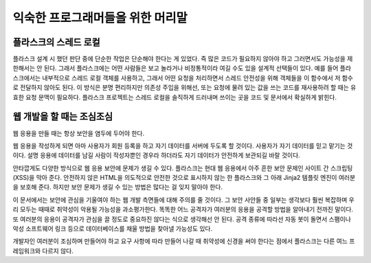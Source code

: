 .. _advanced_foreword:

익숙한 프로그래머들을 위한 머리말
=================================

플라스크의 스레드 로컬
----------------------

플라스크 설계 시 했던 판단 중에 단순한 작업은 단순해야 한다는 게 있었다.
즉 많은 코드가 필요하지 않아야 하고 그러면서도 가능성을 제한해서는
안 된다. 그래서 플라스크에는 어떤 사람들은 보고 놀라거나 비정통적이라
여길 수도 있을 설계적 선택들이 있다. 예를 들어 플라스크에서는 내부적으로
스레드 로컬 객체를 사용하고, 그래서 어떤 요청을 처리하면서 스레드
안전성을 위해 객체들을 이 함수에서 저 함수로 전달하지 않아도 된다. 이
방식은 분명 편리하지만 의존성 주입을 위해선, 또는 요청에 물려 있는 값을
쓰는 코드를 재사용하려 할 때는 유효한 요청 문맥이 필요하다. 플라스크
프로젝트는 스레드 로컬을 솔직하게 드러내며 쓰이는 곳을 코드 및 문서에서
확실하게 밝힌다.

웹 개발을 할 때는 조심조심
--------------------------

웹 응용을 만들 때는 항상 보안을 염두에 두어야 한다.

웹 응용을 작성하게 되면 아마 사용자가 회원 등록을 하고 자기 데이터를
서버에 두도록 할 것이다. 사용자가 자기 데이터를 믿고 맡기는 것이다.
설명 응용에 데이터를 남길 사람이 작성자뿐인 경우라 하더라도 자기
데이터가 안전하게 보관되길 바랄 것이다.

안타깝게도 다양한 방식으로 웹 응용 보안에 문제가 생길 수 있다.
플라스크는 현대 웹 응용에서 아주 흔한 보안 문제인 사이트 간
스크립팅(XSS)을 막아 준다. 안전하지 않은 HTML을 의도적으로 안전한
것으로 표시하지 않는 한 플라스크와 그 아래 Jinja2 템플릿 엔진이
여러분을 보호해 준다. 하지만 보안 문제가 생길 수 있는 방법은 많다는
걸 잊지 말아야 한다.

이 문서에서는 보안에 관심을 기울여야 하는 웹 개발 측면들에 대해 주의를
줄 것이다. 그 보안 사안들 중 일부는 생각보다 훨씬 복잡하며 우리 모두는
때때로 취약성이 악용될 가능성을 과소평가한다. 똑똑한 어느 공격자가
여러분의 응용을 공격할 방법을 알아내기 전까진 말이다. 또 여러분의 응용이
공격자가 관심을 끌 정도로 중요하진 않다는 식으로 생각해선 안 된다. 공격
종류에 따라선 자동 봇이 돌면서 스팸이나 악성 소프트웨어 링크 등으로
데이터베이스를 채울 방법을 찾아낼 가능성도 있다.

개발자인 여러분이 조심하며 만들어야 하고 요구 사항에 따라 만들어 나갈
때 취약성에 신경을 써야 한다는 점에서 플라스크는 다른 여느 프레임워크와
다르지 않다.
